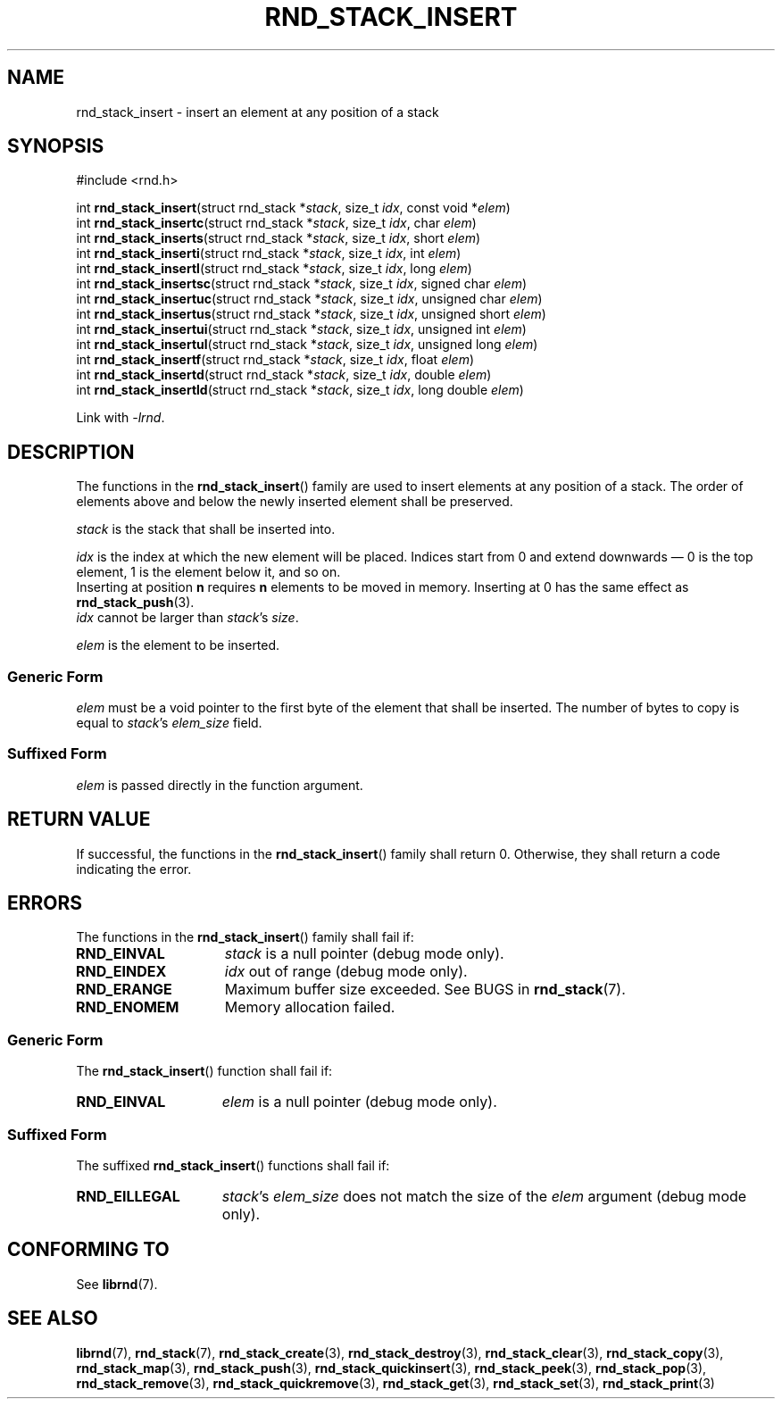 .TH RND_STACK_INSERT 3 DATE "librnd-VERSION"
.SH NAME
rnd_stack_insert - insert an element at any position of a stack
.SH SYNOPSIS
.ad l
#include <rnd.h>
.sp
int
.BR rnd_stack_insert "(struct rnd_stack"
.RI * stack ,
size_t
.IR idx ,
const void
.RI * elem )
.br
int
.BR rnd_stack_insertc "(struct rnd_stack"
.RI * stack ,
size_t
.IR idx ,
char
.IR elem )
.br
int
.BR rnd_stack_inserts "(struct rnd_stack"
.RI * stack ,
size_t
.IR idx ,
short
.IR elem )
.br
int
.BR rnd_stack_inserti "(struct rnd_stack"
.RI * stack ,
size_t
.IR idx ,
int
.IR elem )
.br
int
.BR rnd_stack_insertl "(struct rnd_stack"
.RI * stack ,
size_t
.IR idx ,
long
.IR elem )
.br
int
.BR rnd_stack_insertsc "(struct rnd_stack"
.RI * stack ,
size_t
.IR idx ,
signed char
.IR elem )
.br
int
.BR rnd_stack_insertuc "(struct rnd_stack"
.RI * stack ,
size_t
.IR idx ,
unsigned char
.IR elem )
.br
int
.BR rnd_stack_insertus "(struct rnd_stack"
.RI * stack ,
size_t
.IR idx ,
unsigned short
.IR elem )
.br
int
.BR rnd_stack_insertui "(struct rnd_stack"
.RI * stack ,
size_t
.IR idx ,
unsigned int
.IR elem )
.br
int
.BR rnd_stack_insertul "(struct rnd_stack"
.RI * stack ,
size_t
.IR idx ,
unsigned long
.IR elem )
.br
int
.BR rnd_stack_insertf "(struct rnd_stack"
.RI * stack ,
size_t
.IR idx ,
float
.IR elem )
.br
int
.BR rnd_stack_insertd "(struct rnd_stack"
.RI * stack ,
size_t
.IR idx ,
double
.IR elem )
.br
int
.BR rnd_stack_insertld "(struct rnd_stack"
.RI * stack ,
size_t
.IR idx ,
long double
.IR elem )
.sp
Link with \fI-lrnd\fP.
.ad
.SH DESCRIPTION
The functions in the
.BR rnd_stack_insert ()
family are used to insert elements at any position of a stack. The order of
elements above and below the newly inserted element shall be preserved.
.P
.I stack
is the stack that shall be inserted into.
.P
.I idx
is the index at which the new element will be placed. Indices start from 0 and
extend downwards \(em 0 is the top element, 1 is the element below it, and so
on.
.br
Inserting at position \fBn\fP requires \fBn\fP elements to be moved in memory.
Inserting at 0 has the same effect as
.BR rnd_stack_push (3).
.br
.I idx
cannot be larger than
.IR stack "'s " size .
.P
.I elem
is the element to be inserted.
.SS Generic Form
.I elem
must be a void pointer to the first byte of the element that shall be inserted.
The number of bytes to copy is equal to
.IR stack "'s " elem_size
field.
.SS Suffixed Form
.I elem
is passed directly in the function argument.
.SH RETURN VALUE
If successful, the functions in the
.BR rnd_stack_insert ()
family shall return 0. Otherwise, they shall return a code indicating the
error.
.SH ERRORS
The functions in the
.BR rnd_stack_insert ()
family shall fail if:
.IP \fBRND_EINVAL\fP 1.5i
.I stack
is a null pointer (debug mode only).
.IP \fBRND_EINDEX\fP 1.5i
.I idx
out of range (debug mode only).
.IP \fBRND_ERANGE\fP 1.5i
Maximum buffer size exceeded. See BUGS in
.BR rnd_stack (7).
.IP \fBRND_ENOMEM\fP 1.5i
Memory allocation failed.
.SS Generic Form
The
.BR rnd_stack_insert ()
function shall fail if:
.IP \fBRND_EINVAL\fP 1.5i
.I elem
is a null pointer (debug mode only).
.SS Suffixed Form
The suffixed
.BR rnd_stack_insert ()
functions shall fail if:
.IP \fBRND_EILLEGAL\fP 1.5i
.IR stack "'s " elem_size
does not match the size of the
.I elem
argument (debug mode only).
.SH CONFORMING TO
See
.BR librnd (7).
.SH SEE ALSO
.ad l
.BR librnd (7),
.BR rnd_stack (7),
.BR rnd_stack_create (3),
.BR rnd_stack_destroy (3),
.BR rnd_stack_clear (3),
.BR rnd_stack_copy (3),
.BR rnd_stack_map (3),
.BR rnd_stack_push (3),
.BR rnd_stack_quickinsert (3),
.BR rnd_stack_peek (3),
.BR rnd_stack_pop (3),
.BR rnd_stack_remove (3),
.BR rnd_stack_quickremove (3),
.BR rnd_stack_get (3),
.BR rnd_stack_set (3),
.BR rnd_stack_print (3)

